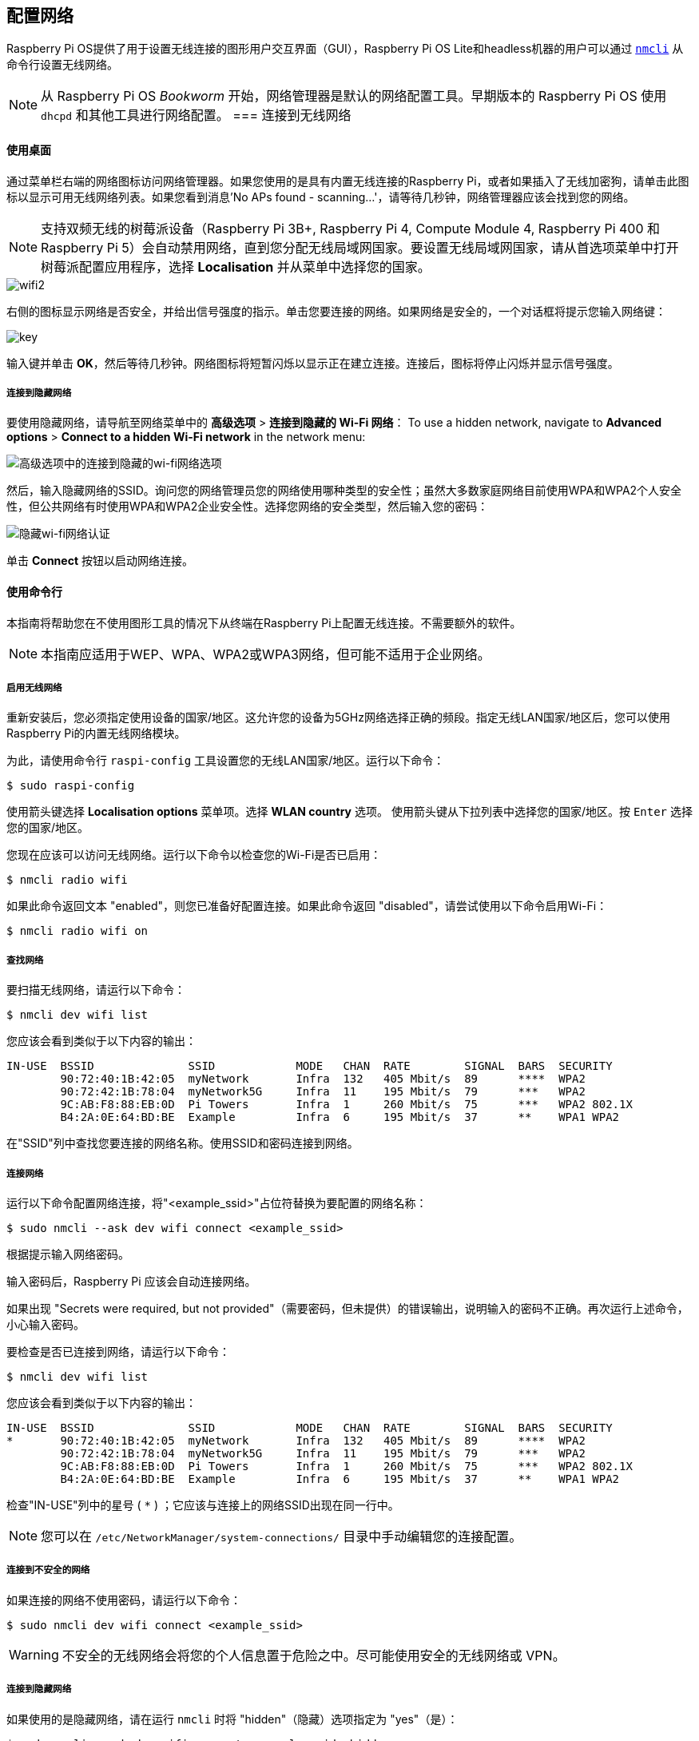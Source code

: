 [[configuring-networking]]
== 配置网络

Raspberry Pi OS提供了用于设置无线连接的图形用户交互界面（GUI），Raspberry Pi OS Lite和headless机器的用户可以通过 https://networkmanager.dev/docs/api/latest/nmcli.html[`nmcli`] 从命令行设置无线网络。

NOTE: 从 Raspberry Pi OS _Bookworm_ 开始，网络管理器是默认的网络配置工具。早期版本的 Raspberry Pi OS 使用 `dhcpd` 和其他工具进行网络配置。
=== 连接到无线网络

[[using-the-desktop]]
==== 使用桌面

通过菜单栏右端的网络图标访问网络管理器。如果您使用的是具有内置无线连接的Raspberry Pi，或者如果插入了无线加密狗，请单击此图标以显示可用无线网络列表。如果您看到消息'No APs found - scanning...'，请等待几秒钟，网络管理器应该会找到您的网络。

NOTE: 支持双频无线的树莓派设备（Raspberry Pi 3B+, Raspberry Pi 4, Compute Module 4, Raspberry Pi 400 和 Raspberry Pi 5）会自动禁用网络，直到您分配无线局域网国家。要设置无线局域网国家，请从首选项菜单中打开树莓派配置应用程序，选择 *Localisation* 并从菜单中选择您的国家。

image::images/wifi2.png[wifi2]

右侧的图标显示网络是否安全，并给出信号强度的指示。单击您要连接的网络。如果网络是安全的，一个对话框将提示您输入网络键：

image::images/key.png[key]

输入键并单击 *OK*，然后等待几秒钟。网络图标将短暂闪烁以显示正在建立连接。连接后，图标将停止闪烁并显示信号强度。


===== 连接到隐藏网络

要使用隐藏网络，请导航至网络菜单中的 *高级选项* > *连接到隐藏的 Wi-Fi 网络*：
To use a hidden network, navigate to *Advanced options* > *Connect to a hidden Wi-Fi network* in the network menu:

image::images/network-hidden.png[高级选项中的连接到隐藏的wi-fi网络选项]

然后，输入隐藏网络的SSID。询问您的网络管理员您的网络使用哪种类型的安全性；虽然大多数家庭网络目前使用WPA和WPA2个人安全性，但公共网络有时使用WPA和WPA2企业安全性。选择您网络的安全类型，然后输入您的密码：

image::images/network-hidden-authentication.png[隐藏wi-fi网络认证]

单击 *Connect* 按钮以启动网络连接。

[[wireless-networking-command-line]]
==== 使用命令行

本指南将帮助您在不使用图形工具的情况下从终端在Raspberry Pi上配置无线连接。不需要额外的软件。

NOTE: 本指南应适用于WEP、WPA、WPA2或WPA3网络，但可能不适用于企业网络。

[[enable-wireless-networking]]
===== 启用无线网络

重新安装后，您必须指定使用设备的国家/地区。这允许您的设备为5GHz网络选择正确的频段。指定无线LAN国家/地区后，您可以使用Raspberry Pi的内置无线网络模块。

为此，请使用命令行 `raspi-config` 工具设置您的无线LAN国家/地区。运行以下命令：

[source,console]
----
$ sudo raspi-config
----

使用箭头键选择 *Localisation options* 菜单项。选择 *WLAN country* 选项。
使用箭头键从下拉列表中选择您的国家/地区。按 `Enter` 选择您的国家/地区。

您现在应该可以访问无线网络。运行以下命令以检查您的Wi-Fi是否已启用：

[source,console]
----
$ nmcli radio wifi
----


如果此命令返回文本 "enabled"，则您已准备好配置连接。如果此命令返回 "disabled"，请尝试使用以下命令启用Wi-Fi：

[source,console]
----
$ nmcli radio wifi on
----

[[find-networks]]
===== 查找网络

要扫描无线网络，请运行以下命令：

[source,console]
----
$ nmcli dev wifi list
----

您应该会看到类似于以下内容的输出：

----
IN-USE  BSSID              SSID            MODE   CHAN  RATE        SIGNAL  BARS  SECURITY
        90:72:40:1B:42:05  myNetwork       Infra  132   405 Mbit/s  89      ****  WPA2
        90:72:42:1B:78:04  myNetwork5G     Infra  11    195 Mbit/s  79      ***   WPA2
        9C:AB:F8:88:EB:0D  Pi Towers       Infra  1     260 Mbit/s  75      ***   WPA2 802.1X
        B4:2A:0E:64:BD:BE  Example         Infra  6     195 Mbit/s  37      **    WPA1 WPA2
----


在"SSID"列中查找您要连接的网络名称。使用SSID和密码连接到网络。

[[connect-to-a-network]]
===== 连接网络

运行以下命令配置网络连接，将"<example_ssid>"占位符替换为要配置的网络名称：

[source,console]
----
$ sudo nmcli --ask dev wifi connect <example_ssid>
----

根据提示输入网络密码。

输入密码后，Raspberry Pi 应该会自动连接网络。

如果出现 "Secrets were required, but not provided"（需要密码，但未提供）的错误输出，说明输入的密码不正确。再次运行上述命令，小心输入密码。

要检查是否已连接到网络，请运行以下命令：

[source,console]
----
$ nmcli dev wifi list
----

您应该会看到类似于以下内容的输出：

----
IN-USE  BSSID              SSID            MODE   CHAN  RATE        SIGNAL  BARS  SECURITY
*       90:72:40:1B:42:05  myNetwork       Infra  132   405 Mbit/s  89      ****  WPA2
        90:72:42:1B:78:04  myNetwork5G     Infra  11    195 Mbit/s  79      ***   WPA2
        9C:AB:F8:88:EB:0D  Pi Towers       Infra  1     260 Mbit/s  75      ***   WPA2 802.1X
        B4:2A:0E:64:BD:BE  Example         Infra  6     195 Mbit/s  37      **    WPA1 WPA2
----

检查"IN-USE"列中的星号 ( `*` ) ；它应该与连接上的网络SSID出现在同一行中。

NOTE: 您可以在 `/etc/NetworkManager/system-connections/` 目录中手动编辑您的连接配置。

[[connect-to-an-unsecured-network]]
===== 连接到不安全的网络

如果连接的网络不使用密码，请运行以下命令：

[source,console]
----
$ sudo nmcli dev wifi connect <example_ssid>
----

WARNING: 不安全的无线网络会将您的个人信息置于危险之中。尽可能使用安全的无线网络或 VPN。

===== 连接到隐藏网络

如果使用的是隐藏网络，请在运行 `nmcli` 时将 "hidden"（隐藏）选项指定为 "yes"（是）：

[source,console]
----
$ sudo nmcli --ask dev wifi connect <example_ssid> hidden yes
----

===== 设置网络优先级


如果您的设备同时检测到多个已知网络，它可以连接任何检测到的已知网络。使用优先级选项强制您的Raspberry Pi选择某些网络。您的设备将连接到具有最高优先级的范围内的网络。运行以下命令查看已知网络的优先级：

[source,console]
----
$ nmcli --fields autoconnect-priority,name connection
----

您应该会看到类似于以下内容的输出：

----
AUTOCONNECT-PRIORITY  NAME
0                     myNetwork
0                     lo
0                     Pi Towers
0                     Example
-999                  Wired connection 1
----

使用 `nmcli connection modify` 命令设置网络的优先级。
以下示例命令将名为"Pi Towers"的网络的优先级设置为 `10` ：

[source,console]
----
$ nmcli connection modify "Pi Towers" connection.autoconnect-priority 10
----

您的设备将始终尝试连接到具有最高非负优先级值的范围内网络。您也可以为网络分配负优先级；只有当范围内没有其他已知网络时，您的设备才会尝试连接到负优先级网络。例如，考虑三个网络：

----
AUTOCONNECT-PRIORITY  NAME
-1                    snake
0                     rabbit
1                     cat
1000                  dog
----

* 如果所有这些网络都在范围内，您的设备将首先尝试连接到 "dog" 网络。
* 如果与 "dog" 网络的连接失败，您的设备将尝试连接到 "cat" 网络。
* 如果与 "cat" 网络的连接失败，您的设备将尝试连接到 "rabbit" 网络。
* 如果与 "rabbit" 网络的连接失败，并且您的设备没有检测到其他已知网络，您的设备将尝试连接到 "snake" 网络。

[[configure-dhcp]]
=== 配置DHCP

默认情况下，Raspberry Pi OS会尝试通过DHCP自动配置所有网络接口，如果DHCP失败，则会回退到169.254.0.0/16范围内的自动私有地址。

[[assign-a-static-ip-address]]
=== 设置静态IP地址

要为 Raspberry Pi 分配静态 IP 地址，请在路由器上为它保留一个地址。你的 Raspberry Pi 将继续通过 DHCP 分配地址，但每次收到的地址都是一样的。通过将 Raspberry Pi 的 MAC 地址与 DHCP 服务器中的静态 IP 地址关联，可以分配一个 "固定 "地址。
